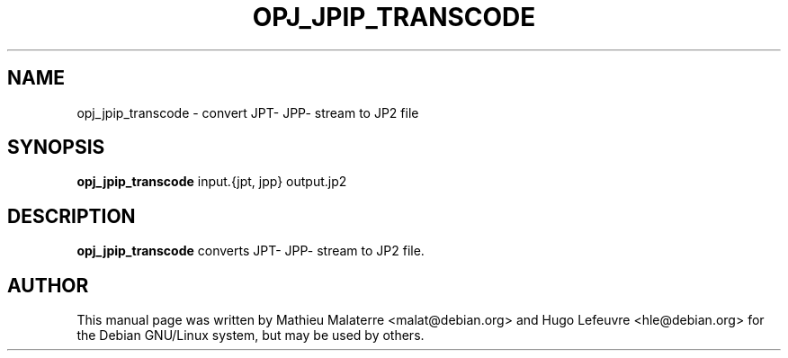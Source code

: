 .\" DO NOT MODIFY THIS FILE!  It was generated by help2man 1.47.4.
.TH OPJ_JPIP_TRANSCODE "1" "October 2019" "opj_jpip_transcode 2.3.1" "User Commands"
.SH NAME
opj_jpip_transcode \- convert JPT- JPP- stream to JP2 file
.SH SYNOPSIS
.B opj_jpip_transcode
input.{jpt, jpp} output.jp2
.SH DESCRIPTION
.B opj_jpip_transcode
converts JPT- JPP- stream to JP2 file.
.SH AUTHOR
This  manual  page was written by Mathieu Malaterre <malat@debian.org> and Hugo
Lefeuvre <hle@debian.org> for the Debian GNU/Linux system, but may be used by
others.
